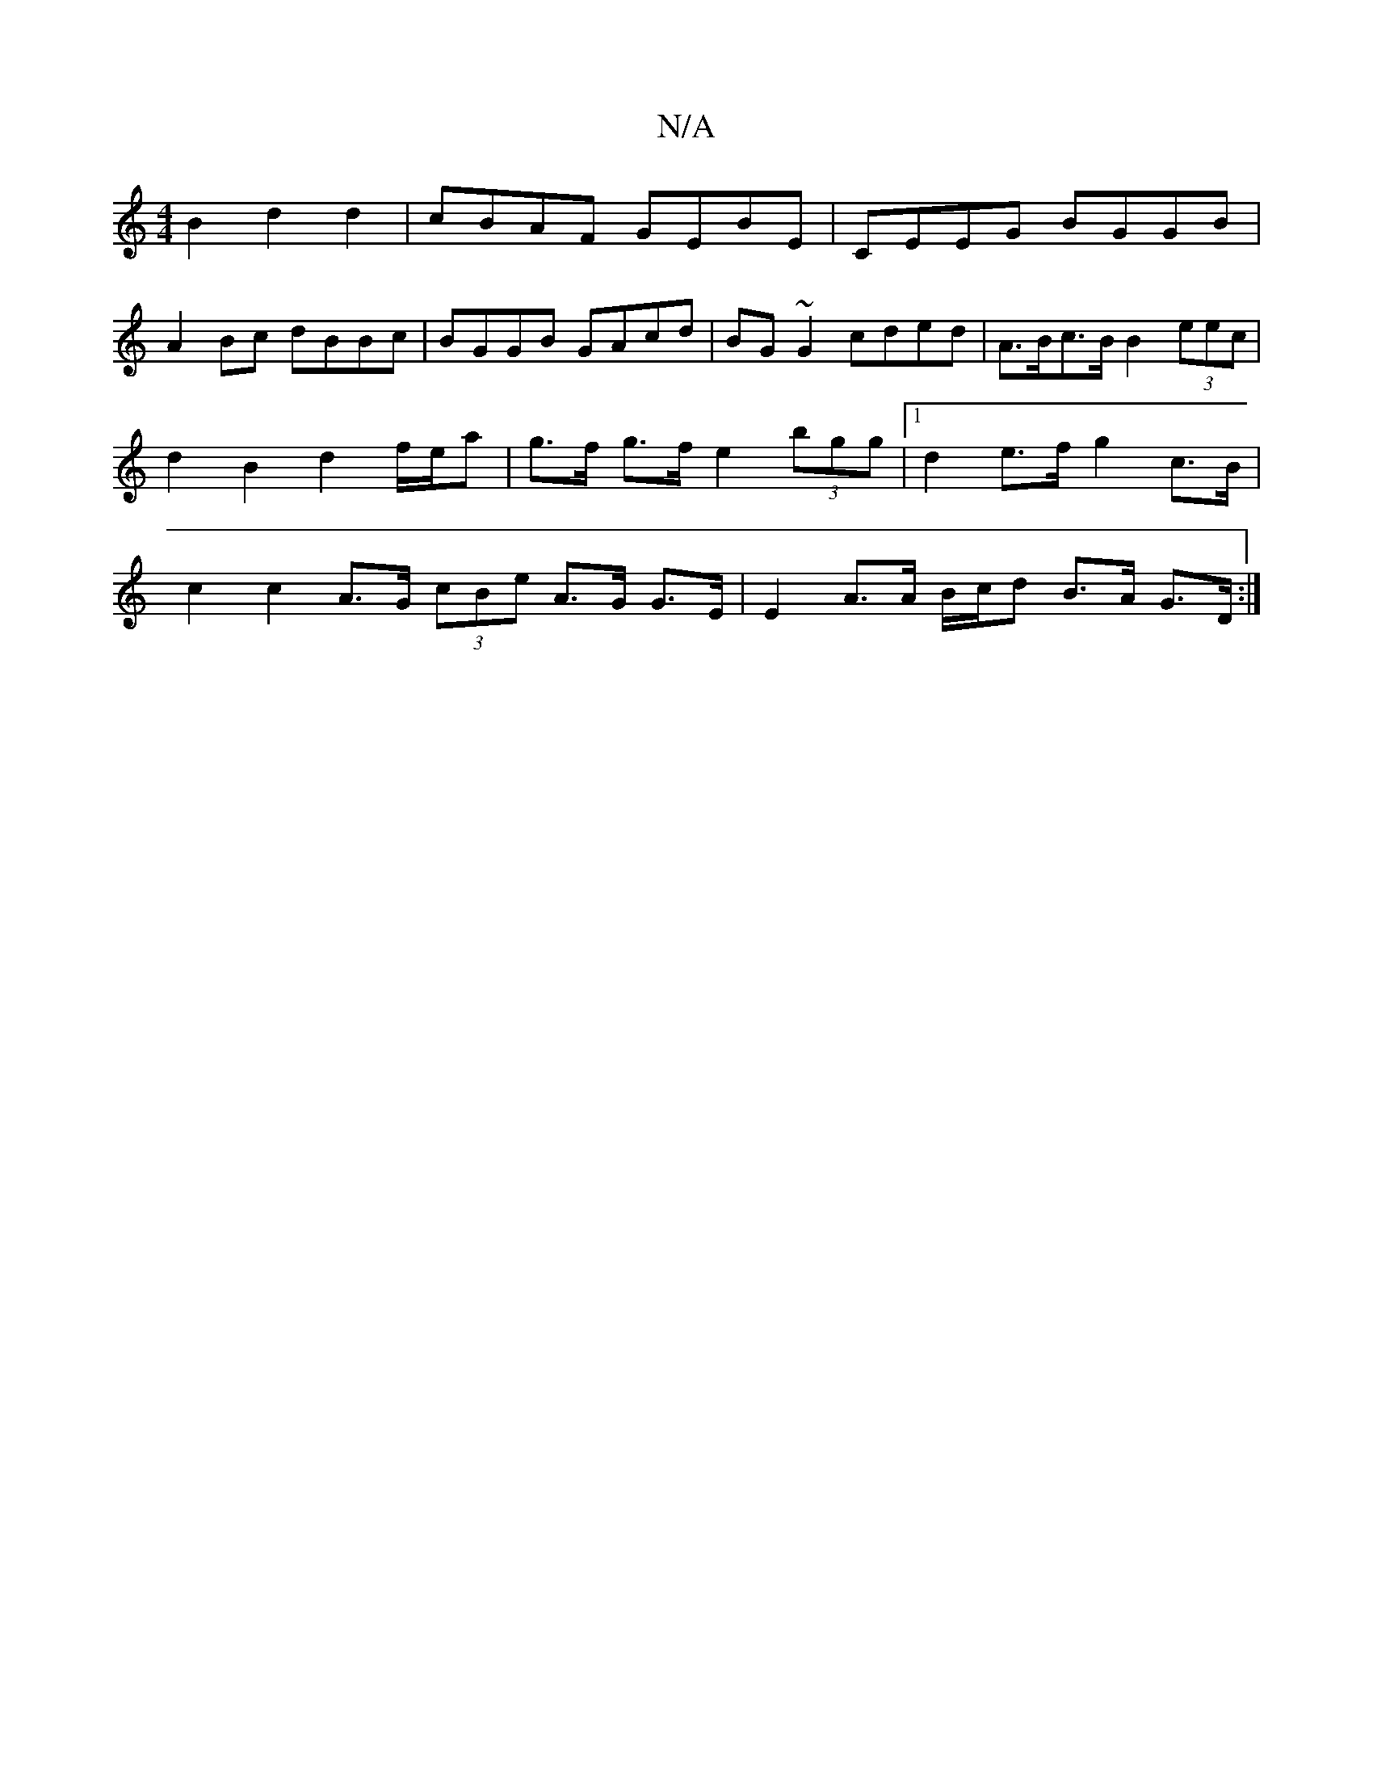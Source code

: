 X:1
T:N/A
M:4/4
R:N/A
K:Cmajor
2 B2 d2 d2 | cBAF GEBE | CEEG BGGB |
A2Bc dBBc | BGGB GAcd | BG~G2 cded |A>Bc>B B2 (3eec | d2 B2 d2 f/e/a | g>f g>f e2 (3bgg |1 d2 e>f g2 c>B | c2 c2 A>G (3cBe A>G G>E | E2 A>A B/c/d B>A G3/D/ :|

|:(